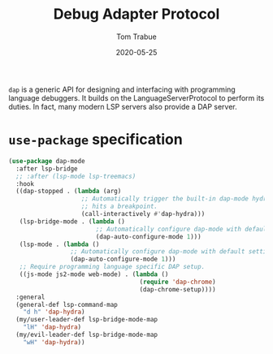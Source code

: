 #+TITLE:  Debug Adapter Protocol
#+AUTHOR: Tom Trabue
#+EMAIL:  tom.trabue@gmail.com
#+DATE:   2020-05-25
#+STARTUP: fold

=dap= is a generic API for designing and interfacing with programming language
debuggers. It builds on the LanguageServerProtocol to perform its duties. In
fact, many modern LSP servers also provide a DAP server.

* =use-package= specification
#+begin_src emacs-lisp
  (use-package dap-mode
    :after lsp-bridge
    ;; :after (lsp-mode lsp-treemacs)
    :hook
    ((dap-stopped . (lambda (arg)
                      ;; Automatically trigger the built-in dap-mode hydra when the debugger
                      ;; hits a breakpoint.
                      (call-interactively #'dap-hydra)))
     (lsp-bridge-mode . (lambda ()
                          ;; Automatically configure dap-mode with default settings
                          (dap-auto-configure-mode 1)))
     (lsp-mode . (lambda ()
                   ;; Automatically configure dap-mode with default settings
                   (dap-auto-configure-mode 1)))
     ;; Require programming language specific DAP setup.
     ((js-mode js2-mode web-mode) . (lambda ()
                                      (require 'dap-chrome)
                                      (dap-chrome-setup))))
    :general
    (general-def lsp-command-map
      "d h" 'dap-hydra)
    (my/user-leader-def lsp-bridge-mode-map
      "lH" 'dap-hydra)
    (my/evil-leader-def lsp-bridge-mode-map
      "wH" 'dap-hydra))
#+end_src
